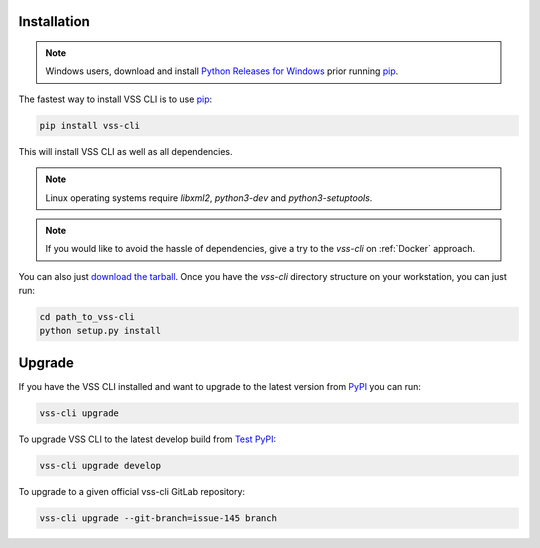 .. _Installation:

Installation
============

.. note::

    Windows users, download and install `Python Releases for Windows`_ prior running `pip`_.

The fastest way to install VSS CLI is to use `pip`_:

.. code-block:: bash

    pip install vss-cli

This will install VSS CLI as well as all dependencies.

.. note::

    Linux operating systems require `libxml2`, `python3-dev` and `python3-setuptools`.

.. note::

    If you would like to avoid the hassle of dependencies, give a try to the `vss-cli`
    on :ref:`Docker` approach.

You can also just `download the tarball`_. Once you have the `vss-cli` directory
structure on your workstation, you can just run:

.. code-block:: bash

    cd path_to_vss-cli
    python setup.py install



Upgrade
=======

If you have the VSS CLI installed and want to upgrade to the latest version
from `PyPI`_ you can run:

.. code-block:: bash

    vss-cli upgrade

To upgrade VSS CLI to the latest develop build from `Test PyPI`_:

.. code-block:: bash

    vss-cli upgrade develop

To upgrade to a given official vss-cli GitLab repository:

.. code-block:: bash

  vss-cli upgrade --git-branch=issue-145 branch


.. _`pip`: http://www.pip-installer.org/en/latest/
.. _`Python Releases for Windows`: https://www.python.org/downloads/windows/
.. _`PyPI`: https://pypi.python.org/pypi/vss-cli
.. _`download the tarball`: https://pypi.org/project/vss-cli/#files
.. _`Test PyPI`: https://test.pypi.org